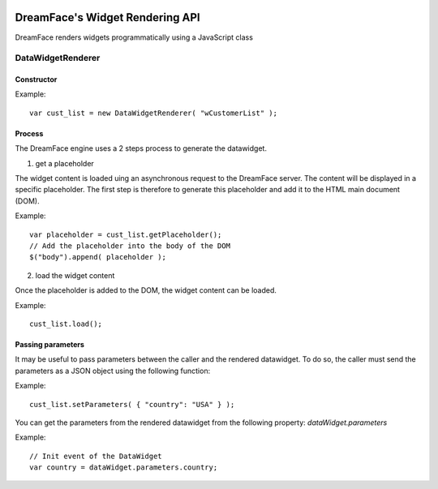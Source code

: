 .. image:: http://www.dreamface-interactive.com/img/dreamface-interactive.png

DreamFace's Widget Rendering API
================================

DreamFace renders widgets programmatically using a JavaScript class

DataWidgetRenderer
------------------

Constructor
^^^^^^^^^^^

.. js:function:: DataWidgetRenderer( widget_name )

   :param string widget_name: The datawidget class name.
   :returns: a new DataWidgetRenderer instance.

Example:
::
	var cust_list = new DataWidgetRenderer( "wCustomerList" );

Process
^^^^^^^

The DreamFace engine uses a 2 steps process to generate the datawidget.

1. get a placeholder

The widget content is loaded uing an asynchronous request to the DreamFace server. The content will be displayed in a specific placeholder. The first step is therefore to generate this placeholder and add it to the HTML main document (DOM).

.. js:function:: getPlaceholder()
   :returns: a string value representing the placeholder HTML fragment.

Example:
::
	var placeholder = cust_list.getPlaceholder();
	// Add the placeholder into the body of the DOM
	$("body").append( placeholder );

2. load the widget content

Once the placeholder is added to the DOM, the widget content can be loaded.

.. js:function:: load()
   :returns: void.

Example:
::
	cust_list.load();

Passing parameters
^^^^^^^^^^^^^^^^^^

It may be useful to pass parameters between the caller and the rendered datawidget. To do so, the caller must send the parameters as a JSON object using the following function:

.. js:function:: setParameters( parameters )

   :param Object parameters: The JSON object representing the parameters to send.

Example:
::
	cust_list.setParameters( { "country": "USA" } );

You can get the parameters from the rendered datawidget from the following property: *dataWidget.parameters*

Example:
::
	// Init event of the DataWidget
	var country = dataWidget.parameters.country;